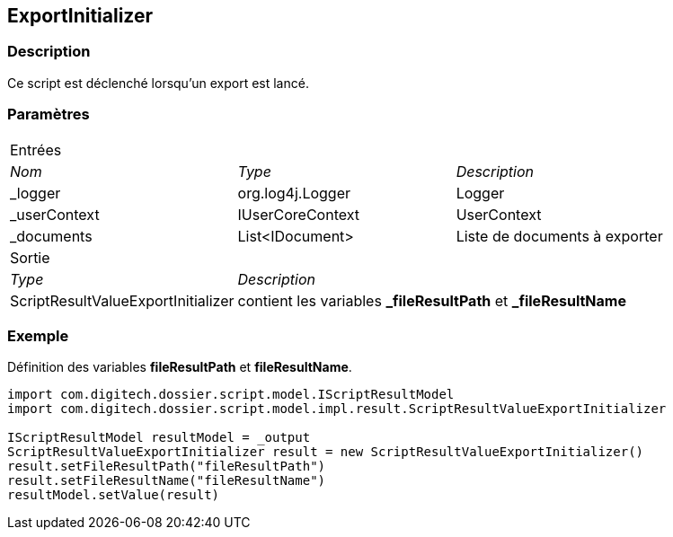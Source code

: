 [[_15_ExportInitializer]]
== ExportInitializer

=== Description

Ce script est déclenché lorsqu'un export est lancé.

=== Paramètres

[options="noheader",cols="2a,2a,3a"]
|===
3+|[.header]
Entrées|[.sub-header]
_Nom_|[.sub-header]
_Type_|[.sub-header]
_Description_

|_logger|org.log4j.Logger|Logger
|_userContext|IUserCoreContext|UserContext
|_documents|List<IDocument>|Liste de documents à exporter
3+|[.header]
Sortie
|[.sub-header]
_Type_ 2+|[.sub-header]
_Description_

|ScriptResultValueExportInitializer 2+|contient les variables *_fileResultPath* et *_fileResultName*
|===

=== Exemple

Définition des variables *fileResultPath* et *fileResultName*.

[source, groovy]
----
import com.digitech.dossier.script.model.IScriptResultModel
import com.digitech.dossier.script.model.impl.result.ScriptResultValueExportInitializer

IScriptResultModel resultModel = _output
ScriptResultValueExportInitializer result = new ScriptResultValueExportInitializer()
result.setFileResultPath("fileResultPath")
result.setFileResultName("fileResultName")
resultModel.setValue(result)
----